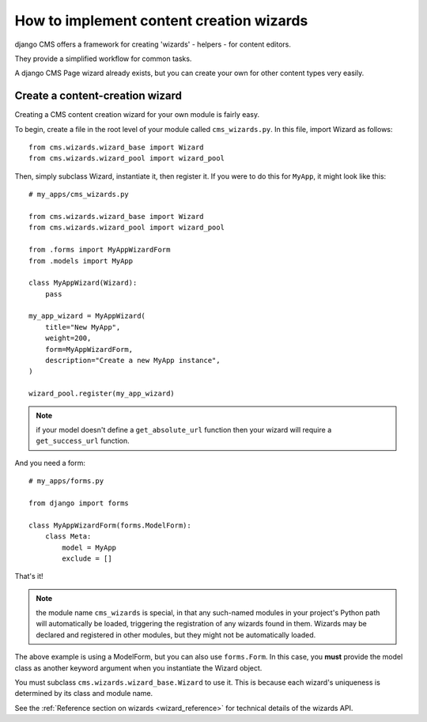 .. versionadded:: 3.2

.. _wizard_how_to:

#########################################
How to implement content creation wizards
#########################################

django CMS offers a framework for creating 'wizards' - helpers - for content editors.

They provide a simplified workflow for common tasks.

A django CMS Page wizard already exists, but you can create your own for other content types very easily.


********************************
Create a content-creation wizard
********************************

Creating a CMS content creation wizard for your own module is fairly easy.

To begin, create a file in the root level of your module called
``cms_wizards.py``. In this file, import Wizard as follows::

    from cms.wizards.wizard_base import Wizard
    from cms.wizards.wizard_pool import wizard_pool

Then, simply subclass Wizard, instantiate it, then register it. If you were to
do this for ``MyApp``, it might look like this::


    # my_apps/cms_wizards.py

    from cms.wizards.wizard_base import Wizard
    from cms.wizards.wizard_pool import wizard_pool

    from .forms import MyAppWizardForm
    from .models import MyApp

    class MyAppWizard(Wizard):
        pass

    my_app_wizard = MyAppWizard(
        title="New MyApp",
        weight=200,
        form=MyAppWizardForm,
        description="Create a new MyApp instance",
    )

    wizard_pool.register(my_app_wizard)

.. note::

    if your model doesn't define a ``get_absolute_url`` function then your wizard
    will require a ``get_success_url`` function.

And you need a form::

    # my_apps/forms.py

    from django import forms

    class MyAppWizardForm(forms.ModelForm):
        class Meta:
            model = MyApp
            exclude = []


That's it!

.. note::

    the module name ``cms_wizards`` is special, in that any such-named modules in
    your project's Python path will automatically be loaded, triggering the
    registration of any wizards found in them. Wizards may be declared and
    registered in other modules, but they might not be automatically loaded.

The above example is using a ModelForm, but you can also use ``forms.Form``.
In this case, you **must** provide the model class as another keyword argument
when you instantiate the Wizard object.

You must subclass ``cms.wizards.wizard_base.Wizard`` to use it. This is because
each wizard's uniqueness is determined by its class and module name.

See the :ref:`Reference section on wizards <wizard_reference>` for technical details of the wizards
API.
